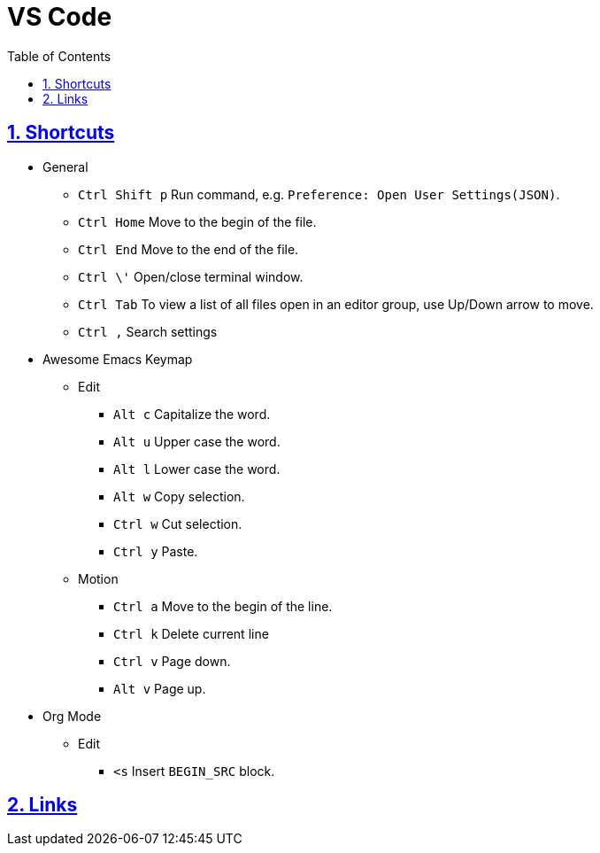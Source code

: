 = VS Code
:toc: left
:toclevels: 5
:sectnums:
:sectnumlevels: 5
:sectlinks:
:numbered:
:doctype: article
:encoding: utf-8
:lang: en
:imagesdir: ./images
:icons: font
:icon-set: fas
:experimental:
:keywords:

== Shortcuts

* General
** `+Ctrl Shift p+` Run command, e.g.
`+Preference: Open User Settings(JSON)+`.
** `+Ctrl Home+` Move to the begin of the file.
** `+Ctrl End+` Move to the end of the file.
** `+Ctrl \'+` Open/close terminal window.
** `+Ctrl Tab+` To view a list of all files open in an editor group, use
Up/Down arrow to move.
** `+Ctrl ,+` Search settings
* Awesome Emacs Keymap
** Edit
*** `+Alt c+` Capitalize the word.
*** `+Alt u+` Upper case the word.
*** `+Alt l+` Lower case the word.
*** `+Alt w+` Copy selection.
*** `+Ctrl w+` Cut selection.
*** `+Ctrl y+` Paste.
** Motion
*** `+Ctrl a+` Move to the begin of the line.
*** `+Ctrl k+` Delete current line
*** `+Ctrl v+` Page down.
*** `+Alt v+` Page up.
* Org Mode
** Edit
*** `+<s+` Insert `+BEGIN_SRC+` block.

== Links
